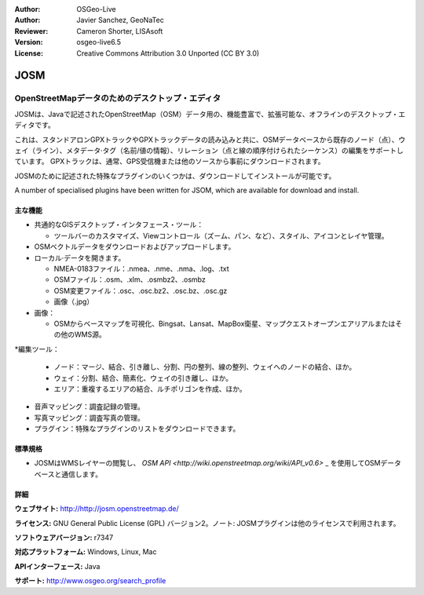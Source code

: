 :Author: OSGeo-Live
:Author: Javier Sanchez, GeoNaTec
:Reviewer: Cameron Shorter, LISAsoft
:Version: osgeo-live6.5
:License: Creative Commons Attribution 3.0 Unported (CC BY 3.0)

.. image:: ../../images/project_logos/logo-josm.png
  :alt: project logo
  :align: right
  :target: http://josm.openstreetmap.de

JOSM
================================================================================

OpenStreetMapデータのためのデスクトップ・エディタ
~~~~~~~~~~~~~~~~~~~~~~~~~~~~~~~~~~~~~~~~~~~~~~~~~~~~~~~~~~~~~~~~~~~~~~~~~~~~~~~~

JOSMは、Javaで記述されたOpenStreetMap（OSM）データ用の、機能豊富で、拡張可能な、オフラインのデスクトップ・エディタです。

これは、スタンドアロンGPXトラックやGPXトラックデータの読み込みと共に、OSMデータベースから既存のノード（点）、ウェイ（ライン）、メタデータ·タグ（名前/値の情報）、リレーション（点と線の順序付けられたシーケンス）の編集をサポートしています。
GPXトラックは、通常、GPS受信機または他のソースから事前にダウンロードされます。

JOSMのために記述された特殊なプラグインのいくつかは、ダウンロードしてインストールが可能です。

A number of specialised plugins have been written for JSOM, which are available for download and install.

.. image:: ../../images/screenshots/1024x768/josm_inteface.png
  :scale: 55 %
  :alt: JOSM Editor.
  :align: right

主な機能
--------------------------------------------------------------------------------

* 共通的なGISデスクトップ・インタフェース・ツール：

  * ツールバーのカスタマイズ、Viewコントロール（ズーム、パン、など）、スタイル、アイコンとレイヤ管理。

* OSMベクトルデータをダウンロードおよびアップロードします。

* ローカル·データを開きます。

  * NMEA-0183ファイル：.nmea、.nme、.nma、.log、.txt
  * OSMファイル：.osm、.xlm、.osmbz2、.osmbz
  * OSM変更ファイル：.osc、.osc.bz2、.osc.bz、.osc.gz
  * 画像（.jpg）

* 画像：
  
  * OSMからベースマップを可視化、Bingsat、Lansat、MapBox衛星、マップクエストオープンエアリアルまたはその他のWMS源。

*編集ツール：

  * ノード：マージ、結合、引き離し、分割、円の整列、線の整列、ウェイへのノードの結合、ほか。
  * ウェイ：分割、結合、簡素化、ウェイの引き離し、ほか。
  * エリア：重複するエリアの結合、ルチポリゴンを作成、ほか。

* 音声マッピング：調査記録の管理。

* 写真マッピング：調査写真の管理。
 
* プラグイン：特殊なプラグインのリストをダウンロードできます。


標準規格
--------------------------------------------------------------------------------

* JOSMはWMSレイヤーの閲覧し、 `OSM API <http://wiki.openstreetmap.org/wiki/API_v0.6>` _ を使用してOSMデータベースと通信します。


詳細
--------------------------------------------------------------------------------

**ウェブサイト:** http://http://josm.openstreetmap.de/

**ライセンス:** GNU General Public License (GPL) バージョン2。ノート: JOSMプラグインは他のライセンスで利用されます。

**ソフトウェアバージョン:** r7347

**対応プラットフォーム:** Windows, Linux, Mac

**APIインターフェース:** Java

**サポート:** http://www.osgeo.org/search_profile


.. Quickstart
.. --------------------------------------------------------------------------------
.. 
.. * :doc:`Quickstart documentation <../quickstart/josm_quickstart>`



